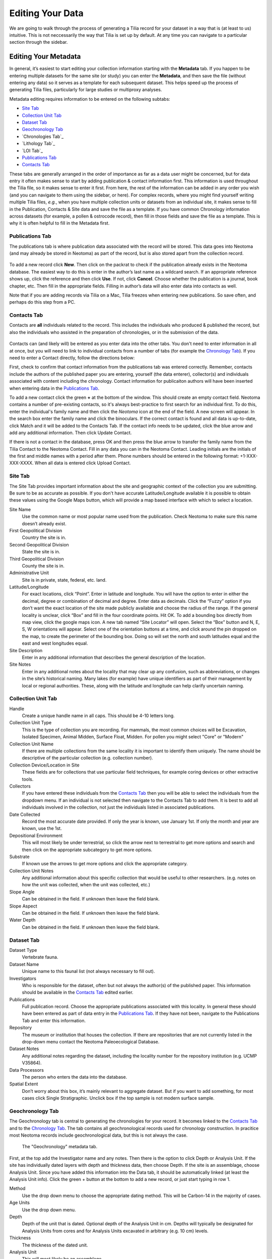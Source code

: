 Editing Your Data
========================================

We are going to walk through the process of generating a Tilia record for your dataset in a way that is (at least to us) intuitive.  This is not neccessarily the way that Tilia is set up by default.  At any time you can navigate to a particular section through the sidebar.


Editing Your Metadata
---------------------------------------------------------------------

In general, it’s easiest to start editing your collection information starting with the **Metadata** tab.  If you happen to be entering multiple datasets for the same site (or study) you can enter the **Metadata**, and then save the file (without entering any data) so it serves as a template for each subsequent dataset.  This helps speed up the process of generating Tilia files, particularly for large studies or multiproxy analyses.

.. image :: images/metadata_tabs.png

Metadata editing requires information to be entered on the following subtabs:

+ `Site Tab`_
+ `Collection Unit Tab`_
+ `Dataset Tab`_
+ `Geochronology Tab`_
+ `Chronologies Tab`_
+ `Lithology Tab`_
+ `LOI Tab`_
+ `Publications Tab`_
+ `Contacts Tab`_

These tabs are generally arranged in the order of importance as far as a data user might be concerned, but for data entry it often makes sense to start by adding publication & contact information first.  This information is used throughout the Tilia file, so it makes sense to enter it first.  From here, the rest of the information can be added in any order you wish (and you can navigate to them using the sidebar, or here).  For complex records, where you might find yourself writing multiple Tilia files, *e.g.*, when you have multiple collection units or datasets from an individual site, it makes sense to fill in the Publication, Contacts & Site data and save the file as a template.  If you have common Chronology information across datasets (for example, a pollen & ostrocode record), then fill in those fields and save the file as a template.  This is why it is often helpful to fill in the Metadata first.

Publications Tab
``````````````````````````````````````````````````````````````````````

The publications tab is where publication data associated with the record will be stored.  This data goes into Neotoma (and may already be stored in Neotoma) as part of the record, but is also stored apart from the collection record.

.. figure :: images/metadata_publications.png
   :scale: 70

To add a new record click **New**. Then click on the packrat to check if the publication already exists in the Neotoma database. The easiest way to do this is enter in the author’s last name as a wildcard search. If an appropriate reference shows up, click the reference and then click **Use**. If not, click **Cancel**. Choose whether the publication is a journal, book chapter, etc. Then fill in the appropriate fields. Filling in author’s data will also enter data into contacts as well.

Note that if you are adding records via Tilia on a Mac, Tilia freezes when entering new publications.  So save often, and perhaps do this step from a PC.

Contacts Tab
``````````````````````````````````````````````````````````````````````

Contacts are **all** individuals related to the record.  This includes the individuals who produced & published the record, but also the individuals who assisted in the preparation of chronologies, or in the submission of the data.

.. figure :: images/metadata_contacts.png
   :scale: 70

Contacts can (and likely will) be entered as you enter data into the other tabs.  You don't need to enter information in all at once, but you will need to link to individual contacts from a number of tabs (for example the `Chronology Tab`_). If you need to enter a Contact directly, follow the directions below:

First, check to confirm that contact information from the publications tab was entered correctly. Remember, contacts include the authors of the published paper you are entering, yourself (the data enterer), collector(s) and individuals associated with content including the chronology. Contact information for publicaiton authors will have been inserted when entering data in the `Publications Tab`_.

To add a new contact click the green **+** at the bottom of the window.  This should create an empty contact field.  Neotoma contains a number of pre-existing contacts, so it's always best-practice to first search for an individual first.  To do this, enter the individual's family name and then click the *Neotoma* icon at the end of the field. A new screen will appear. In the search box enter the family name and click the binoculars. If the correct contact is found and all data is up-to-date, click Match and it will be added to the Contacts Tab. If the contact info needs to be updated, click the blue arrow and add any additional information. Then click Update Contact.

If there is not a contact in the database, press OK and then press the blue arrow to transfer the family name from the Tilia Contact to the Neotoma Contact. Fill in any data you can in the Neotoma Contact. Leading initials are the initials of the first and middle names with a period after them. Phone numbers should be entered in the following format: +1-XXX-XXX-XXXX. When all data is entered click Upload Contact.

Site Tab
``````````````````````````````````````````````````````````````````````

The Site Tab provides important information about the site and geographic context of the collection you are submitting.  Be sure to be as accurate as possible.  If you don't have accurate Latitude/Longitude available it is possible to obtain these values using the Google Maps button, which will provide a map based interface with which to select a location.

Site Name
  Use the common name or most popular name used from the publication. Check Neotoma to make sure this name doesn’t already exist.
First Geopolitical Division
  Country the site is in.
Second Geopolitical Division
  State the site is in.
Third Geopolitical Division
  County the site is in.
Administrative Unit
  Site is in private, state, federal, etc. land.
Latitude/Longitude
  For exact locations, click “Point”. Enter in latitude and longitude. You will have the option to enter in either the decimal, degree or combination of decimal and degree. Enter data as decimals. Click the “Fuzzy” option if you don’t want the exact location of the site made publicly available and choose the radius of the range. If the general locality is unclear, click “Box” and fill in the four coordinate points. Hit OK. To add a bounding box directly from map view, click the google maps icon. A new tab named “Site Locator” will open. Select the “Box” button and N, E, S, W orientations will appear. Select one of the orientation buttons at a time, and click around the pin dropped on the map,  to create the perimeter of the bounding box. Doing so will set the north and south latitudes equal and the east and west longitudes equal.
Site Description
  Enter in any additional information that describes the general description of the location.
Site Notes
  Enter in any additional notes about the locality that may clear up any confusion, such as abbreviations, or changes in the site’s historical naming.  Many lakes (for example) have unique identifiers as part of their management by local or regional authorities.  These, along with the latitude and longitude can help clarify uncertain naming.

Collection Unit Tab
``````````````````````````````````````````````````````````````````````
Handle
  Create a unique handle name in all caps. This should be 4-10 letters long.
Collection Unit Type
  This is the type of collection you are recording. For mammals, the most common choices will be Excavation, Isolated Specimen, Animal Midden, Surface Float, Midden.  For pollen you might select "Core" or "Modern"
Collection Unit Name
  If there are multiple collections from the same locality it is important to identify them uniquely. The name should be descriptive of the particular collection (e.g. collection number).
Collection Device/Location in Site
  These fields are for collections that use particular field techniques, for example coring devices or other extractive tools.
Collectors
  If you have entered these individuals from the `Contacts Tab`_ then you will be able to select the individuals from the dropdown menu.  If an individual is not selected then navigate to the Contacts Tab to add them.  It is best to add all individuals involved in the collection, not just the individuals listed in associated publications.
Date Collected
  Record the most accurate date provided. If only the year is known, use January 1st. If only the month and year are known, use the 1st.
Depositional Environment
  This will most likely be under terrestrial, so click the arrow next to terrestrial to get more options and search and then click on the appropriate subcategory to get more options.
Substrate
  If known use the arrows to get more options and click the appropriate category.
Collection Unit Notes
  Any additional information about this specific collection that would be useful to other researchers. (e.g. notes on how the unit was collected, when the unit was collected, etc.)
Slope Angle
  Can be obtained in the field.  If unknown then leave the field blank.
Slope Aspect
  Can be obtained in the field.  If unknown then leave the field blank.
Water Depth
  Can be obtained in the field.  If unknown then leave the field blank.

Dataset Tab
``````````````````````````````````````````````````````````````````````

Dataset Type
  Vertebrate fauna.
Dataset Name
  Unique name to this faunal list (not always necessary to fill out).
Investigators
  Who is responsible for the dataset, often but not always the author(s) of the published paper. This information should be available in the `Contacts Tab`_ edited earlier.
Publications
  Full publication record. Choose the appropriate publications associated with this locality. In general these should have been entered as part of data entry in the `Publications Tab`_.  If they have not been, navigate to the Publications Tab and enter this information.
Repository
  The museum or institution that houses the collection.  If there are repositories that are not currently listed in the drop-down menu contact the Neotoma Paleoecological Database.
Dataset Notes
  Any additional notes regarding the dataset, including the locality number for the repository institution (e.g. UCMP V35864).
Data Processors
  The person who enters the data into the database.
Spatial Extent
  Don’t worry about this box, it’s mainly relevant to aggregate dataset. But if you want to add something, for most cases click Single Stratigraphic. Unclick box if the top sample is not modern surface sample.

Geochronology Tab
``````````````````````````````````````````````````````````````````````

The Geochronology tab is central to generating the chronologies for your record.  It becomes linked to the `Contacts Tab`_ and to the `Chronology Tab`_.  The tab contains all geochronological records used for chronology construction.  In pracitice most Neotoma records include geochronological data, but this is not always the case.

.. figure :: images/metadata_geochronology.png
   :scale: 70

   The "Geochronology" metadata tab.

First, at the top add the Investigator name and any notes. Then there is the option to click Depth or Analysis Unit. If the site has individually dated layers with depth and thickness data, then choose Depth. If the site is an assemblage, choose Analysis Unit. Since you have added this information into the Data tab, it should be automatically linked (at least the Analysis Unit info).
Click the green + button at the bottom to add a new record, or just start typing in row 1.

Method
  Use the drop down menu to choose the appropriate dating method. This will be Carbon-14 in the majority of cases.
Age Units
  Use the drop down menu.
Depth
  Depth of the unit that is dated. Optional depth of the Analysis Unit in cm. Depths will typically be designated for Analysis Units from cores and for Analysis Units excavated in arbitrary (e.g. 10 cm) levels.
Thickness
  The thickness of the dated unit.
Analysis Unit
  This will most likely be an assemblage.
Lab Number
  The lab number of that sample.
Age
  The raw age of the sample.
SD
  The standard deviation of the raw age.
Params
  Click on the empty cell and a drop down box will appear. Click in the cell to the right of Methods and choose a dating method (e.g. accelerator mass spectrometry).
Material Dated
  What kind of material was dated (free-form text entry)
Publication
  Choose the publication from the drop down menu. (This should appear after entering the contact information.)

Click the green Check mark to post your edits once you're done.  The row you've just edited will get pushed down below the header.  You're not done quite yet.  There's still more information to add.

Once the record gets added to the Geochronology for the collection, you can add more information to the record.  To do this, click the "+" tab at the front of the row. A sub-row will appear.

ID
  This will fill in automatically. Leave it blank.
Taxon
  The taxon name for organic elements.
Element
  Use the pull down menu to select the element that was dated.  This is defined in part by the `Lookup Table`_ you've decided to use.
Fraction
  Use the pull down menu to select how the element/specimen was prepped for dating.  There are a pre-defined set of terms for use, including "Unknown", but you can also add your own terms if the available terms aren't appropriate.
Cal Age Older/Younger
  These are the calibrated dates for the samples.  You have two options here:

  1. Enter the calibrated ages by hand if they are provided in the paper (or you're handy with an Intcal table)
  2. Calibrate ages using Tilia. To do this, click **Tools** in the menu bar and then **Calibrate**. In the new menu put in the age of the sample and the standard deviation and press **Go**. This will automatically provide an older and younger calibrated age.

Cal Curve
  This is the calibration curve used to generate the calibrated dates.  If you used Tilia to calculate the date this will be Intcal13. If you used something else to calibrate the age (or if it was provided from a publication), choose the appropriate calibration curve from the drop down menu.
Cal Program
  Choose the calibration program that was used to generate the calibrated date.

Click the green check at the bottom to post the changes.

If you have more than one dated sample for this geochronology element, click the green + at the bottom of the page and add a second record. Continue process until all samples are recorded.

Chronology Tab
``````````````````````````````````````````````````````````````````````

The Chronology tab is separate from the `Geochronology Tab`_.  Geochronology stores information about dated samples based on radiometric or similar geochronological methods, while Chronology stores the key metadata for a given age model.  As part of this metadata, Chronology stores all of the age controls used as constraints for an age model.  This list can include some, none, or all of the radiometric dates stored in Geochronology, and also can include non-radiometric age controls (such as a core-top in a sediment core, a biostratigraphic event of known age, etc).  This design may seem a little odd at first, but it serves the very useful function of allowing a lot of user flexibility in putting together age models. 

To get started, open the “Chronologies” tab and click within the white bar containing the text “Click here to add a new row”.

.. figure :: images/image17.png
   :scale: 70

You will see that the solid bar becomes divided into cells when you click.  For each cell fill in the appropriate information:

Name
  A name for the chronology.  Give the Chronology a descriptive name (it’s a good rule of thumb not to just use “linear” or “Bacon” since you might make multiple models using the same method).
Age Units
  The chronology age units. This is a drop-down selection & does not permit multiple selections.
Default
  If you have only one model click the “Default” box.  Otherwise, if you have multiple models, decide which model will be the default.  This decision is important.  Once the data goes up to Neotoma the default model will be the one used in searches and to display the data.  *Only one record can be the Default.*
Age Model
  The “Age Model” cell is where you will describe the model used, for example “clam - linear”.
Older/Younger Bound
  The oldest & youngest ages of the model (used for searching).  Be careful here.  In a bootstrapped or Bayesian model it is possible to get estimates that are well beyond the range of acceptable values, particularly if you extrapolate below dated material.  Generally, the protocol is that the Older Bound is rounded up to the nearest 10 years and the Younger Bound is rounded down, e.g. if the sample age bounds are -44 to 10773, the Older Bound would be 10780 and the Younger Bound would be -50.
Preparers
  These are obtained from the `Contacts Tab`_ list.  If the Preparer is not already in that list then it is best to fill them in and then continue with the chronology tab. (NOTE: read below first)
Date Prepared
  When did you generate the age model?  This drop down menu provides a calendar, which is a nice touch.
Notes
  For more complex models including Bacon it is standard protocol to copy the settings into this field.  Otherwise this is a “free-form” cell.

Once the fields have been filled, click the tiny “+” sign at the bottom of the window.

This adds the entered data into the Chronology tray, allowing us to associate more data with the record.
Now we need to associate *Geochronological* data with the Chronology we’ve just created.  To begin this, we need to add the data from the `Geochronology Tab`_ to our chronology.  To do this we expand the Chronology we just created.  We do this by clicking the “+” sign at the beginning of the row (in the figure below).

Once you’ve clicked the "+" button you’ll see a new spreadsheet.  By clicking into the spreadsheet you will cause new buttons to appear under the Metadata Tabs.  The buttons say “Link”, “Import” and “Export”.
If you’ve already entered the Geochronological data into the metadata table, all you need to do is click “Import”.  A new window will appear (below).  Select the appropriate values.

In general it makes sense to use the defaults unless there is a very good reason to do so.

At this point you can enter any extra (non-geochron) dates that you may have used in generating your age model. The idea here is that this table will reflect the input data used to generate your age model.  For example, to add a “Core Top” date enter data in the top row, and then select **Age Basis > “Stratigraphic” > Core Top**.  You’ll see a number of options under these fields.

In cases where you are being proactive (congratulations!) and entering your data before you've built your age model, you may have enough information to construct a proper chronology, which allows you to estimate the ages of undated depths.  If you want to use Bacon or Clam to build your chronology then you can click the **Export** button at the top of the Chronologies worksheet.

.. image :: images/export_bacon.png

This will save the appropriate ``csv`` file for Bacon or Clam (in this case, make sure you have dates entered in the `Data Tab`_).  You can then build your age model using R and import the age model back into your record (discussed in the `Data Tab`_ section).

If you do use Bacon or Clam to generate your interpolated chronology then remember to copy your ``settings`` file into the Notes field.  This will allow people to replicate your results.

Data Tab
---------------------------------------------------------------------

Entering New Data
``````````````````````````````````````````````````````````````````````

Starting from a blank Data Tab we can fill in some basic information about the individual analysis units.  If your data has depths then these should be entered along the very top row (Row 1)

Adding the Chronology
~~~~~~~~~~~~~~~~~~~~~~~~~~~~~~~~~~~~~~~~~~~

Once the dates are added to the Chronology table, navigate back to the Data Tab.  Here we can import the dates for the model.  There are two options.  If you want Tilia to build the model for you you can select **Tools>Chronology**.  If you’ve built the model yourself using Bacon or Clam then you can import the output file directly using **Tools > Import Chronology > Bacon/Clam**.  If you have a record for which the age model is entirely made up of directly dated objects (or absolutely dated records) where the Chronology tab sheet is equivalent to the actual depths/records in the Data sheet then it is possible to directly import the Chronology Tab Sheet using **Tools > Import Chronology > Chronologies Tabsheet**.

To add the chronology from Bacon or Clam that you have already created, Go to Tools > Import Chronology > Bacon/Clam.  Your Chronologies have numbers associated with them in the Chronologies Tab.  Make sure you’re using the right Chronology number.  Bacon and Clam have different options, but you should choose the right file and the age values that make the most sense to you.

Once you click *OK*, navigate to the appropriate file and click okay. The chronology will be added to the Data tab.

Common Issues:
*I’ve imported my chronology, but the ages don’t appear in the Data spreadsheet!*   
  The usual cause of this error is a misalignment between the depths of samples in Tilia's Data spreadsheet and the depths listed in _ages.txt file outputted by Bacon or Clam.  Tilia looks for exact matches, so e.g. if the depths of samples in the Tilia file are 0.5 10.5 20.5... and the depths in the ..._ages.txt file are 1 2 3 4 5 6 .... then there are no exact matches and no ages will be imported into the Tilia file. There are a couple of possible workarounds (e.g. hand-editing the _ages.txt file) but usually the best solution is to rerun Bacon or Clam with a _depths.txt input file that contains all the depths listed in the Data spreadsheet.  Bacon or Clam will then output an _ages.txt file that should import cleanly into Tilia, suing the steps above.


Copying an Existing Spreadsheet
~~~~~~~~~~~~~~~~~~~~~~~~~~~~~~~~~~~~~~~~~~~~

First, add the Analysis Unit names to the row headers, row 2.
If depths are available, add them (midpoints, generally) to the first row, above the relevant named analysis unit.
To add thicknesses, add a blank row UNDER the Analysis Unit name.  Then right click in the top left cell of that row, and enter Metadata → Analysis Unit → Thickness

If known, you can add the analyst too (e.g., if different people identified different strata within the deposit).  To do this, add another row below thickness using the same procedure as above, adding Metadata → Sample  Analyst.  Then, go to the cell below the first analysis unit, regular click in the cell, and add the relevant contacts from the `Contacts Tab`_.  Once you’ve added the first cell, you can then copy and paste to other analysis units.

Next fill in the taxa list, starting directly below the header metadata.
First fill out the Name column using the automatic pull down menu to select the taxon. This will automatically fill out the Code column and the Group column for you.

Element
  the type of element representing that taxon. Typical faunal elements are bones, teeth, scales, and other hard body parts. Bone and tooth elements may be specifically identified (e.g. «tibia» or even more precisely «tibia, distal, left», «M2, lower, left»). Use the pull down menu.
Units
  choose the appropriate unit that the data represent. If you have more than one unit type (e.g. Present/Absent, MNI and NISP), add a second row for that taxon and include data for the second unit type.
Context
  add if known
Taphonomy
  add if known
Data
  Fill in the appropriate values for each cell, e.g., 1s or 0s if entering presence/absence data, or integer values if entering NISP or MNI
Specimens
  Eventually, will need to add in info about individual specimens.
